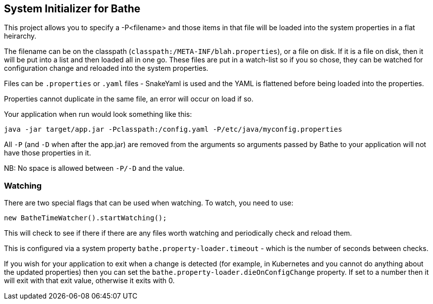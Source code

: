== System Initializer for Bathe

This project allows you to specify a -P<filename> and  those items in that file will be loaded into the system properties
in a flat heirarchy.

The filename can be on the classpath (`classpath:/META-INF/blah.properties`), or a file on disk. If it is a file
on disk, then it will be put into a list and then loaded all in one go. These files are put in a watch-list so if
you so chose, they can be watched for configuration change and reloaded into the system properties.

Files can be `.properties` or `.yaml` files - SnakeYaml is used and the YAML is flattened before being loaded into the
properties.

Properties cannot duplicate in the same file, an error will occur on load if so.

Your application when run would look something like this:

----
java -jar target/app.jar -Pclasspath:/config.yaml -P/etc/java/myconfig.properties
----

All `-P` (and `-D` when after the app.jar) are removed from the arguments so arguments passed by Bathe to your application
will not have those properties in it.

NB: No space is allowed between `-P/-D` and the value. 

=== Watching

There are two special flags that can be used when watching. To watch, you need to use:

[source:java]
----
new BatheTimeWatcher().startWatching();
----   

This will check to see if there if there are any files worth watching and periodically check and reload them. 

This is configured via a system property `bathe.property-loader.timeout` - which is the number of seconds between
checks.

If you wish for your application to exit when a change is detected (for example, in Kubernetes and you cannot do
anything about the updated properties) then you can set the `bathe.property-loader.dieOnConfigChange` property. If set to
 a number then it will exit with that exit value, otherwise it exits with 0.
 
 

